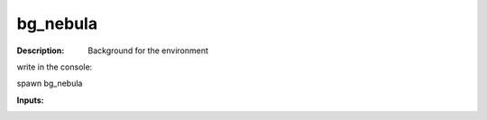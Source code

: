 bg_nebula
=========

:Description:
    Background for the environment 

write in the console:

spawn bg_nebula

:Inputs:
